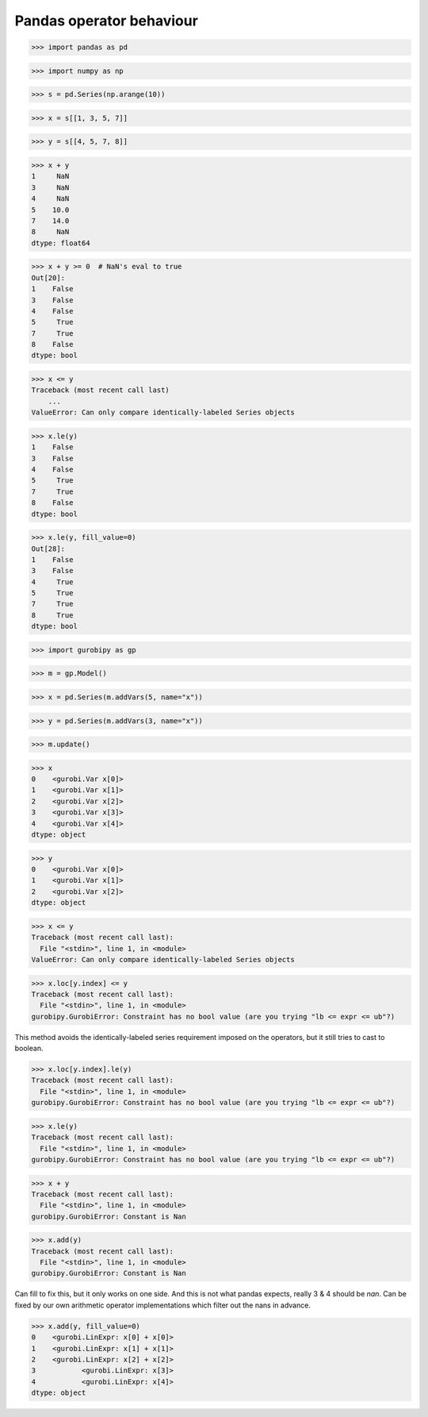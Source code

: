 Pandas operator behaviour
=========================

>>> import pandas as pd

>>> import numpy as np

>>> s = pd.Series(np.arange(10))

>>> x = s[[1, 3, 5, 7]]

>>> y = s[[4, 5, 7, 8]]

>>> x + y
1     NaN
3     NaN
4     NaN
5    10.0
7    14.0
8     NaN
dtype: float64

>>> x + y >= 0  # NaN's eval to true
Out[20]: 
1    False
3    False
4    False
5     True
7     True
8    False
dtype: bool

>>> x <= y
Traceback (most recent call last)
    ...
ValueError: Can only compare identically-labeled Series objects

>>> x.le(y)
1    False
3    False
4    False
5     True
7     True
8    False
dtype: bool

>>> x.le(y, fill_value=0)
Out[28]: 
1    False
3    False
4     True
5     True
7     True
8     True
dtype: bool



>>> import gurobipy as gp

>>> m = gp.Model()

>>> x = pd.Series(m.addVars(5, name="x"))

>>> y = pd.Series(m.addVars(3, name="x"))

>>> m.update()

>>> x
0    <gurobi.Var x[0]>
1    <gurobi.Var x[1]>
2    <gurobi.Var x[2]>
3    <gurobi.Var x[3]>
4    <gurobi.Var x[4]>
dtype: object

>>> y
0    <gurobi.Var x[0]>
1    <gurobi.Var x[1]>
2    <gurobi.Var x[2]>
dtype: object

>>> x <= y
Traceback (most recent call last):
  File "<stdin>", line 1, in <module>
ValueError: Can only compare identically-labeled Series objects

>>> x.loc[y.index] <= y
Traceback (most recent call last):
  File "<stdin>", line 1, in <module>
gurobipy.GurobiError: Constraint has no bool value (are you trying "lb <= expr <= ub"?)

This method avoids the identically-labeled series requirement imposed on the operators, but it still tries to cast to boolean.

>>> x.loc[y.index].le(y)
Traceback (most recent call last):
  File "<stdin>", line 1, in <module>
gurobipy.GurobiError: Constraint has no bool value (are you trying "lb <= expr <= ub"?)


>>> x.le(y)
Traceback (most recent call last):
  File "<stdin>", line 1, in <module>
gurobipy.GurobiError: Constraint has no bool value (are you trying "lb <= expr <= ub"?)

>>> x + y
Traceback (most recent call last):
  File "<stdin>", line 1, in <module>
gurobipy.GurobiError: Constant is Nan

>>> x.add(y)
Traceback (most recent call last):
  File "<stdin>", line 1, in <module>
gurobipy.GurobiError: Constant is Nan

Can fill to fix this, but it only works on one side. And this is not what pandas expects, really 3 & 4 should be `nan`. Can be fixed by our own arithmetic operator implementations which filter out the nans in advance.

>>> x.add(y, fill_value=0)
0    <gurobi.LinExpr: x[0] + x[0]>
1    <gurobi.LinExpr: x[1] + x[1]>
2    <gurobi.LinExpr: x[2] + x[2]>
3           <gurobi.LinExpr: x[3]>
4           <gurobi.LinExpr: x[4]>
dtype: object
